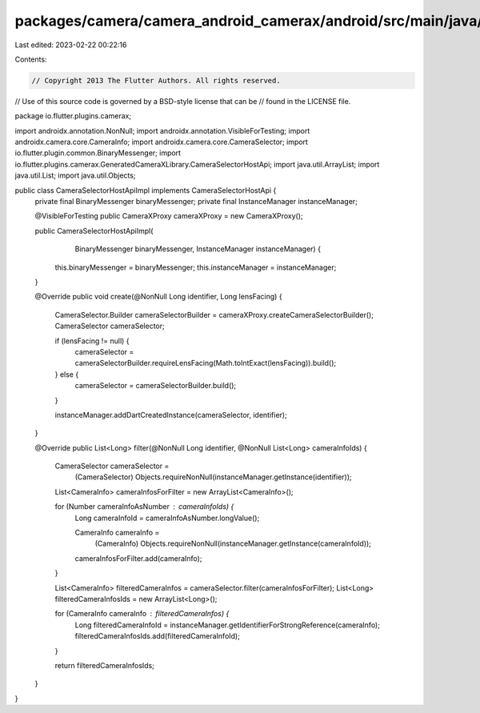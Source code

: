 packages/camera/camera_android_camerax/android/src/main/java/io/flutter/plugins/camerax/CameraSelectorHostApiImpl.java
======================================================================================================================

Last edited: 2023-02-22 00:22:16

Contents:

.. code-block:: java

    // Copyright 2013 The Flutter Authors. All rights reserved.
// Use of this source code is governed by a BSD-style license that can be
// found in the LICENSE file.

package io.flutter.plugins.camerax;

import androidx.annotation.NonNull;
import androidx.annotation.VisibleForTesting;
import androidx.camera.core.CameraInfo;
import androidx.camera.core.CameraSelector;
import io.flutter.plugin.common.BinaryMessenger;
import io.flutter.plugins.camerax.GeneratedCameraXLibrary.CameraSelectorHostApi;
import java.util.ArrayList;
import java.util.List;
import java.util.Objects;

public class CameraSelectorHostApiImpl implements CameraSelectorHostApi {
  private final BinaryMessenger binaryMessenger;
  private final InstanceManager instanceManager;

  @VisibleForTesting public CameraXProxy cameraXProxy = new CameraXProxy();

  public CameraSelectorHostApiImpl(
      BinaryMessenger binaryMessenger, InstanceManager instanceManager) {
    this.binaryMessenger = binaryMessenger;
    this.instanceManager = instanceManager;
  }

  @Override
  public void create(@NonNull Long identifier, Long lensFacing) {
    CameraSelector.Builder cameraSelectorBuilder = cameraXProxy.createCameraSelectorBuilder();
    CameraSelector cameraSelector;

    if (lensFacing != null) {
      cameraSelector = cameraSelectorBuilder.requireLensFacing(Math.toIntExact(lensFacing)).build();
    } else {
      cameraSelector = cameraSelectorBuilder.build();
    }

    instanceManager.addDartCreatedInstance(cameraSelector, identifier);
  }

  @Override
  public List<Long> filter(@NonNull Long identifier, @NonNull List<Long> cameraInfoIds) {
    CameraSelector cameraSelector =
        (CameraSelector) Objects.requireNonNull(instanceManager.getInstance(identifier));
    List<CameraInfo> cameraInfosForFilter = new ArrayList<CameraInfo>();

    for (Number cameraInfoAsNumber : cameraInfoIds) {
      Long cameraInfoId = cameraInfoAsNumber.longValue();

      CameraInfo cameraInfo =
          (CameraInfo) Objects.requireNonNull(instanceManager.getInstance(cameraInfoId));
      cameraInfosForFilter.add(cameraInfo);
    }

    List<CameraInfo> filteredCameraInfos = cameraSelector.filter(cameraInfosForFilter);
    List<Long> filteredCameraInfosIds = new ArrayList<Long>();

    for (CameraInfo cameraInfo : filteredCameraInfos) {
      Long filteredCameraInfoId = instanceManager.getIdentifierForStrongReference(cameraInfo);
      filteredCameraInfosIds.add(filteredCameraInfoId);
    }

    return filteredCameraInfosIds;
  }
}


